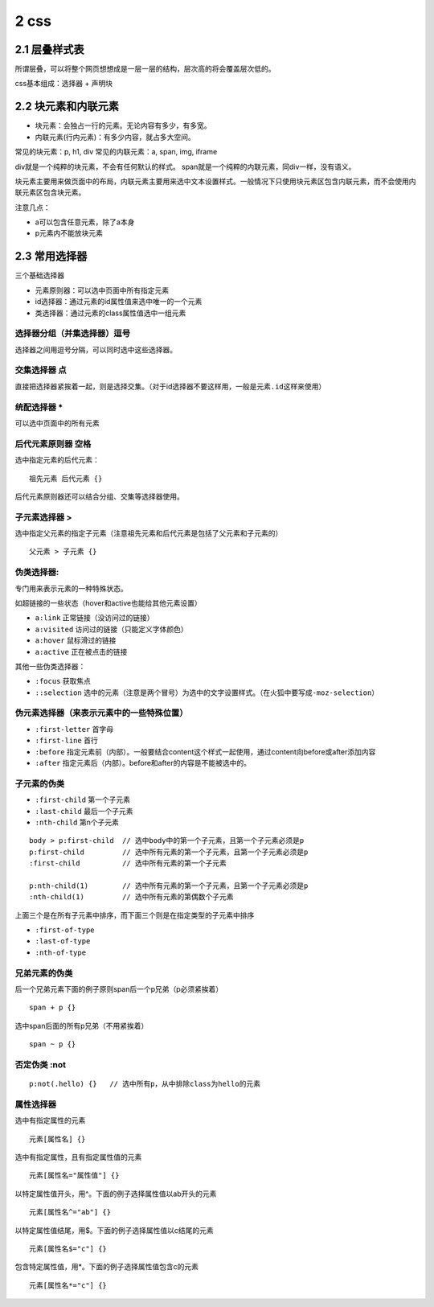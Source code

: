 2 css
=====

2.1 层叠样式表
--------------

所谓层叠，可以将整个网页想想成是一层一层的结构，层次高的将会覆盖层次低的。

css基本组成：选择器 + 声明块

2.2 块元素和内联元素
--------------------

-  块元素：会独占一行的元素。无论内容有多少，有多宽。
-  内联元素(行内元素)：有多少内容，就占多大空间。

常见的块元素：p, h1, div 常见的内联元素：a, span, img, iframe

div就是一个纯粹的块元素，不会有任何默认的样式。
span就是一个纯粹的内联元素，同div一样，没有语义。

块元素主要用来做页面中的布局，内联元素主要用来选中文本设置样式。一般情况下只使用块元素区包含内联元素，而不会使用内联元素区包含块元素。

注意几点：

-  a可以包含任意元素，除了a本身
-  p元素内不能放块元素

2.3 常用选择器
--------------

三个基础选择器

-  元素原则器：可以选中页面中所有指定元素
-  id选择器：通过元素的id属性值来选中唯一的一个元素
-  类选择器：通过元素的class属性值选中一组元素

选择器分组（并集选择器）逗号
''''''''''''''''''''''''''''

选择器之间用逗号分隔，可以同时选中这些选择器。

交集选择器 点
'''''''''''''

直接把选择器紧挨着一起，则是选择交集。（对于id选择器不要这样用，一般是\ ``元素.id``\ 这样来使用）

统配选择器 \*
'''''''''''''

可以选中页面中的所有元素

后代元素原则器 空格
'''''''''''''''''''

选中指定元素的后代元素：

::

   祖先元素 后代元素 {}

后代元素原则器还可以结合分组、交集等选择器使用。

子元素选择器 >
''''''''''''''

选中指定父元素的指定子元素（注意祖先元素和后代元素是包括了父元素和子元素的）

::

   父元素 > 子元素 {}

伪类选择器:
'''''''''''

专门用来表示元素的一种特殊状态。

如超链接的一些状态（hover和active也能给其他元素设置）

-  ``a:link`` 正常链接（没访问过的链接）
-  ``a:visited`` 访问过的链接（只能定义字体颜色）
-  ``a:hover`` 鼠标滑过的链接
-  ``a:active`` 正在被点击的链接

其他一些伪类选择器：

-  ``:focus`` 获取焦点
-  ``::selection``
   选中的元素（注意是两个冒号）为选中的文字设置样式。（在火狐中要写成\ ``-moz-selection``\ ）

伪元素选择器（来表示元素中的一些特殊位置）
''''''''''''''''''''''''''''''''''''''''''

-  ``:first-letter`` 首字母
-  ``:first-line`` 首行
-  ``:before``
   指定元素前（内部）。一般要结合content这个样式一起使用，通过content向before或after添加内容
-  ``:after`` 指定元素后（内部）。before和after的内容是不能被选中的。

子元素的伪类
''''''''''''

-  ``:first-child`` 第一个子元素
-  ``:last-child`` 最后一个子元素
-  ``:nth-child`` 第n个子元素

::

   body > p:first-child  // 选中body中的第一个子元素，且第一个子元素必须是p
   p:first-child         // 选中所有元素的第一个子元素，且第一个子元素必须是p
   :first-child          // 选中所有元素的第一个子元素

   p:nth-child(1)        // 选中所有元素的第一个子元素，且第一个子元素必须是p
   :nth-child(1)         // 选中所有元素的第偶数个子元素

上面三个是在所有子元素中排序，而下面三个则是在指定类型的子元素中排序

-  ``:first-of-type``
-  ``:last-of-type``
-  ``:nth-of-type``

兄弟元素的伪类
''''''''''''''

后一个兄弟元素下面的例子原则span后一个p兄弟（p必须紧挨着）

::

   span + p {}

选中span后面的所有p兄弟（不用紧挨着）

::

   span ~ p {}

否定伪类 :not
'''''''''''''

::

   p:not(.hello) {}   // 选中所有p，从中排除class为hello的元素

属性选择器
''''''''''

选中有指定属性的元素

::

   元素[属性名] {}

选中有指定属性，且有指定属性值的元素

::

   元素[属性名="属性值"] {}

以特定属性值开头，用^。下面的例子选择属性值以ab开头的元素

::

   元素[属性名^="ab"] {}

以特定属性值结尾，用$。下面的例子选择属性值以c结尾的元素

::

   元素[属性名$="c"] {}

包含特定属性值，用*。下面的例子选择属性值包含c的元素

::

   元素[属性名*="c"] {}
